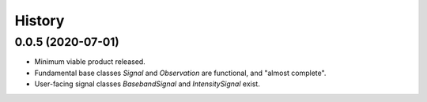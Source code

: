 =======
History
=======

0.0.5 (2020-07-01)
------------------

* Minimum viable product released.

* Fundamental base classes `Signal` and `Observation` are functional,
  and "almost complete".

* User-facing signal classes `BasebandSignal` and `IntensitySignal`
  exist.

